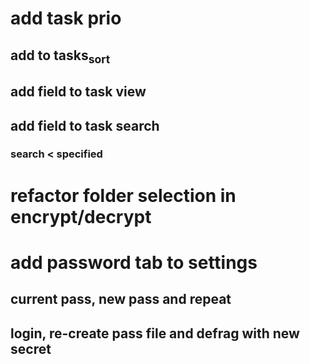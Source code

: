 * add task prio
** add to tasks_sort
** add field to task view
** add field to task search
*** search < specified
* refactor folder selection in encrypt/decrypt
* add password tab to settings
** current pass, new pass and repeat
** login, re-create pass file and defrag with new secret
